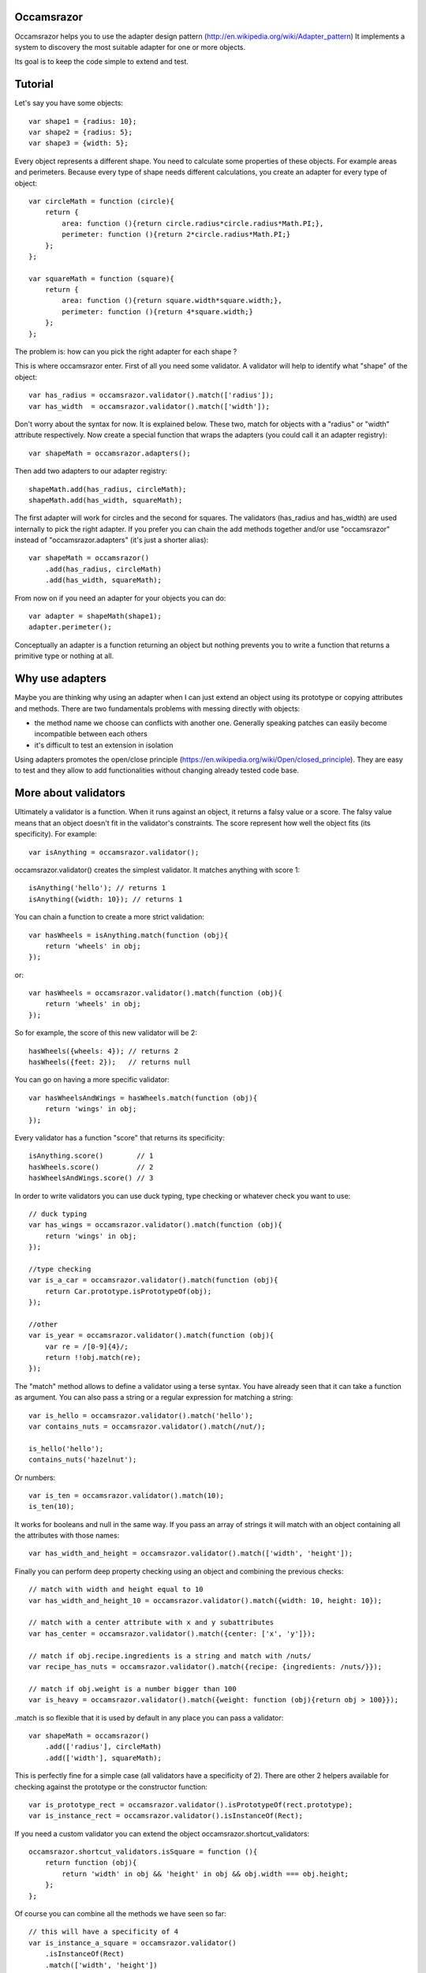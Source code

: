 Occamsrazor
===========
Occamsrazor helps you to use the adapter design pattern (http://en.wikipedia.org/wiki/Adapter_pattern)
It implements a system to discovery the most suitable adapter for one or more objects.

Its goal is to keep the code simple to extend and test.

Tutorial
========
Let's say you have some objects::

    var shape1 = {radius: 10};
    var shape2 = {radius: 5};
    var shape3 = {width: 5};

Every object represents a different shape. You need to calculate some properties of these objects. For example areas and perimeters.
Because every type of shape needs different calculations, you create an adapter for every type of object::

    var circleMath = function (circle){
        return {
            area: function (){return circle.radius*circle.radius*Math.PI;},
            perimeter: function (){return 2*circle.radius*Math.PI;}
        };
    };

    var squareMath = function (square){
        return {
            area: function (){return square.width*square.width;},
            perimeter: function (){return 4*square.width;}
        };
    };

The problem is: how can you pick the right adapter for each shape ?

This is where occamsrazor enter.
First of all you need some validator. A validator will help to identify what "shape" of the object::

    var has_radius = occamsrazor.validator().match(['radius']);
    var has_width  = occamsrazor.validator().match(['width']);

Don't worry about the syntax for now. It is explained below.
These two, match for objects with a "radius" or "width" attribute respectively.
Now create a special function that wraps the adapters (you could call it an adapter registry)::

    var shapeMath = occamsrazor.adapters();

Then add two adapters to our adapter registry::

    shapeMath.add(has_radius, circleMath);
    shapeMath.add(has_width, squareMath);

The first adapter will work for circles and the second for squares. The validators (has_radius and has_width) are used internally to pick the right adapter.
If you prefer you can chain the add methods together and/or use "occamsrazor" instead of "occamsrazor.adapters" (it's just a shorter alias)::

    var shapeMath = occamsrazor()
        .add(has_radius, circleMath)
        .add(has_width, squareMath);

From now on if you need an adapter for your objects you can do::

    var adapter = shapeMath(shape1);
    adapter.perimeter();

Conceptually an adapter is a function returning an object but nothing prevents you to write a function that returns a primitive type or nothing at all.

Why use adapters
================
Maybe you are thinking why using an adapter when I can just extend an object using its prototype or copying attributes and methods.
There are two fundamentals problems with messing directly with objects:

- the method name we choose can conflicts with another one. Generally speaking patches can easily become incompatible between each others
- it's difficult to test an extension in isolation

Using adapters promotes the open/close principle (https://en.wikipedia.org/wiki/Open/closed_principle). They are easy to test and they allow to add functionalities without changing already tested code base.

More about validators
=====================
Ultimately a validator is a function. When it runs against an object, it returns a falsy value or a score.
The falsy value means that an object doesn't fit in the validator's constraints.
The score represent how well the object fits (its specificity). For example::

    var isAnything = occamsrazor.validator();

occamsrazor.validator() creates the simplest validator. It matches anything with score 1::

    isAnything('hello'); // returns 1
    isAnything({width: 10}); // returns 1

You can chain a function to create a more strict validation::

    var hasWheels = isAnything.match(function (obj){
        return 'wheels' in obj;
    });

or::

    var hasWheels = occamsrazor.validator().match(function (obj){
        return 'wheels' in obj;
    });

So for example, the score of this new validator will be 2::

    hasWheels({wheels: 4}); // returns 2
    hasWheels({feet: 2});   // returns null

You can go on having a more specific validator::

    var hasWheelsAndWings = hasWheels.match(function (obj){
        return 'wings' in obj;
    });

Every validator has a function "score" that returns its specificity::

    isAnything.score()        // 1
    hasWheels.score()         // 2
    hasWheelsAndWings.score() // 3

In order to write validators you can use duck typing, type checking or whatever check you want to use::

    // duck typing
    var has_wings = occamsrazor.validator().match(function (obj){
        return 'wings' in obj;
    });

    //type checking
    var is_a_car = occamsrazor.validator().match(function (obj){
        return Car.prototype.isPrototypeOf(obj);
    });

    //other
    var is_year = occamsrazor.validator().match(function (obj){
        var re = /[0-9]{4}/;
        return !!obj.match(re);
    });

The "match" method allows to define a validator using a terse syntax. You have already seen that it can take a function as argument.
You can also pass a string or a regular expression for matching a string::

    var is_hello = occamsrazor.validator().match('hello');
    var contains_nuts = occamsrazor.validator().match(/nut/);

    is_hello('hello');
    contains_nuts('hazelnut');

Or numbers::

    var is_ten = occamsrazor.validator().match(10);
    is_ten(10);

It works for booleans and null in the same way.
If you pass an array of strings it will match with an object containing all the attributes with those names::

    var has_width_and_height = occamsrazor.validator().match(['width', 'height']);

Finally you can perform deep property checking using an object and combining the previous checks::

    // match with width and height equal to 10
    var has_width_and_height_10 = occamsrazor.validator().match({width: 10, height: 10});

    // match with a center attribute with x and y subattributes
    var has_center = occamsrazor.validator().match({center: ['x', 'y']});

    // match if obj.recipe.ingredients is a string and match with /nuts/
    var recipe_has_nuts = occamsrazor.validator().match({recipe: {ingredients: /nuts/}});

    // match if obj.weight is a number bigger than 100
    var is_heavy = occamsrazor.validator().match({weight: function (obj){return obj > 100}});

.match is so flexible that it is used by default in any place you can pass a validator::

    var shapeMath = occamsrazor()
        .add(['radius'], circleMath)
        .add(['width'], squareMath);

This is perfectly fine for a simple case (all validators have a specificity of 2).
There are other 2 helpers available for checking against the prototype or the constructor function::

    var is_prototype_rect = occamsrazor.validator().isPrototypeOf(rect.prototype);
    var is_instance_rect = occamsrazor.validator().isInstanceOf(Rect);

If you need a custom validator you can extend the object occamsrazor.shortcut_validators::

    occamsrazor.shortcut_validators.isSquare = function (){
        return function (obj){
            return 'width' in obj && 'height' in obj && obj.width === obj.height;
        };
    };

Of course you can combine all the methods we have seen so far::

    // this will have a specificity of 4
    var is_instance_a_square = occamsrazor.validator()
        .isInstanceOf(Rect)
        .match(['width', 'height'])
        .isSquare();

Adding a more specific adapter
==============================
Validators with different scores allow to choose different adapters.
Now add another type of shape, a rectangle::

    var shape4 = {width: 5, height: 6};

A rectangle has both width and height so you will define a more specific validator::

    var has_width_and_height = occamsrazor.validator().match(['width']).match(['height']); // score 3

You have already seen that any time you extend a validator, you get a new one so you could extend the previous one::

    var has_width_and_height = has_width.match(['height']); // score 3

Look out! this is different from defining a validator like this::

    var wrong_has_width_and_height = occamsrazor.validator().match(['width', 'height']); // score 2

The last one has the same specificity of has_width so occamsrazor won't be able to decide what adapter to use!

The score of this validator gets bigger every time is chained with another one::

    var is_parallelepiped = has_width_and_height.match(['depth']);

shape4 is both a rectangle and a square but the has_width_and_height validator is more specific.
Using this validator you can add another adapter::

    var rectangleMath = function (rectangle){
        return {
            area: function (){return rectangle.width*rectangle.height;},
            perimeter: function (){return 2*rectangle.width + 2*rectangle.height;}
        };
    };

    shapeMath.add(has_width_and_height, rectangleMath);

When you call the adapter registry it will returns the most specific adapter (based on the validator with the highest score)::

    var adapter = shapeMath(shape4); // rectangleMath(shape4)
    adapter.perimeter();

If the arguments (shape4 in the precious example) matches with more than one adapter with the same score, it will throw an exception.

Default adapter
===============

If you call an adapter and there is no match with the registered functions you get an exception::

    shapeMath(not_a_shape); // it throws: new Error("Function not found")

It might happen that you need a generic adapter to be called, when no other adapter fit. You can register a default using notFound::

    shapeMath.notFound(function (){return;})
    shapeMath(not_a_shape); // returns undefined

Deleting an adapter
===================

If you want to delete an adapter you can use the "remove" method::

    shapeMath.remove(rectangleMath);

The remove method is chainable::

    shapeMath.remove(rectangleMath).remove(squareMath);

Multiadapters
=============
In the previous example you saw adapters that adapt a single object. We can also build multiadapters: adapters that adapt more than one object.

Let's make an example. I am writing a drawing application. This application draw different shapes in different context using either canvas, svg or DOM manipulation.
Each of these context has a different API and I am forced to write a different drawing subroutine. To manage the code easily I could use some multiadapters::

    var shapeDraw = occamsrazor.adapters();

    // draw a circle on canvas
    shapeDraw.add(has_radius, is_canvas, function (circle, canvasContext){
        ...
    });

    // draw a square on canvas
    shapeDraw.add(has_width, is_canvas, function (square, canvasContext){
        ...
    });

    // draw a circle on svg
    shapeDraw.add(has_radius, is_svg, function (circle, svgContext){
        ...
    });

    // draw a square on svg
    shapeDraw.add(has_width, is_svg, function (square, svgContext){
        ...
    });

    // draw a circle using DIVs
    shapeDraw.add(has_radius, is_dom, function (circle, domContext){
        ...
    });

    // draw a square using DIVs
    shapeDraw.add(has_width, is_dom, function (square, domContext){
        ...
    });

From now, if I want to draw something on any context I will use::

    var shape = {radius: 10},
        context = document.getElementByID('#drawing_space');

    painter = shapeDraw(shape, context);
    painter.draw();

The adapters machinery will do the rest executing the adapter with the highest score.

The score of multiadapters is calculated sorting the score of each validator in lexicographical order http://en.wikipedia.org/wiki/Lexicographical_order (like a dictionary).

Passing parameters to the adapter
=================================

You should notice from the previous examples that adapters take as arguments the variables that pass the validation::

    shapeDraw.add(has_radius, is_canvas, function (circle, canvasContext){
    ...
    painter = shapeDraw(shape, context);

In this case a "circle" object and a "canvasContext" object. You can also call the adapter with some extra arguments::

    shapeDraw.add(has_radius, is_canvas, function (circle, canvasContext, strokecolor, fillcolor ){
    ...
    painter = shapeDraw(shape, context, 'red', 'black');

These extra arguments are not considered for the purpose of selecting the adapter.

Adding constructor functions to an adapter
==========================================

Occamsrazor works with constructor functions too ! you just need to wrap the constructor function inside a special wrapper::

    Shape = occamsrazor
        .add(has_width, occamsrazor.wrapConstructor(function (obj){
            this.width = obj.width;
            this.area = this.width * this.width;
        }))
        .add(has_radius, occamsrazor.wrapConstructor(function (obj){
            this.radius = obj.radius;
            this.area = 2 * this.radius * Math.PI;
        }));

    var shape = new Shape({width: 5});

The prototype chain and "constructor" attribute will work as expected.
A little side effect is that the constructor could be called as a function::

    var shape = Shape({width: 5});


Getting all the adapters
========================
Sometimes you need to get back all the matching adapters, not just the more specific::
Imagine we need to build a sort of menu of shapes available on canvas::

    var shapeAdder = occamsrazor.adapters();

    var shapeAdder.add(is_canvas, function (canvas){
        return {
            name: 'rectangle',
            add: function (){
                return {width: 5, height: 6};
            }
        }
    });

    var shapeAdder.add(is_canvas, function (canvas){
        return {
            name: 'circle',
            add: function (){
                return {radius: 5};
            }
        }
    });

    var shapeAdder.add(is_canvas, function (canvas){
        return {
            name: 'circle',
            add: function (){
                return {width: 5};
            }
        }
    });

    var canvas_shapes = shapeAdder.all(canvas);

This will return an array containing all the adapters representing the shapes that can be painted to a canvas.

Implementing a Mediator with occamsrazor
========================================
The feature above allows to build a "Mediator" object that implements publish/subscribe.
This is very useful to manage events in a centralized fashion.
Other information about the mediator design pattern are here: http://en.wikipedia.org/wiki/Mediator_pattern.
To make the syntax more intuitive "add" and "all" have the aliases "on" and "trigger"::

    pubsub.on("selected", has_radius, function (evt, circle){
      console.log('Circle is selected and the radius is ', circle.radius);
    });

    pubsub.trigger("selected", {radius: 10});

Of course you can remove the event using ".off" (an alias of remove), you have to pass to it the same function, though::

    pubsub.off("selected", has_radius, func);

If you need to handle the event only once there is a special function ".one"::

    pubsub.one("selected", has_radius, function (evt, circle){
      console.log('This is executed only once');
    });

Registries
==========
This helper function is useful to group adapters in registries::

    var mathregistry = occamsrazor.registry('math'),
        getArea = mathregistry('area_functions');

If a registry doesn't exist it is created and returned by the registry function.
If the adapter required doesn't exist it is created and returned too.
If you don't specify a specific registry you'll get the "default" registry::

    var registry = occamsrazor.registry();
        getArea = registry('area_functions');


Syntax and reference
====================

Importing occamsrazor
---------------------
Occamsrazor can be imported in a traditional way::

    <script src="occamsrazor.js"></script>

or using AMD (require.js).
You can also use it in node.js::

    var occamsrazor = require('occamsrazor');

Validator function
------------------

Syntax::

    occamsrazor.validator();

Returns a generic validator. It will validate every object with score 1.

occamsrazor.validator().score
-----------------------------

Syntax::

    a_validator.score();

Returns the score returned by this validator. It can be useful for debugging or introspection.

occamsrazor.validator().important
---------------------------------

Syntax::

    a_validator.important([n]);
    
It bumps the score by n (default to 64).   

occamsrazor.validator().match
-----------------------------

Add a check to the validator, it uses a special syntax (used by default by .add, .one).

Syntax::

    // execute a function against the value: returns true or false
    var validator = occamsrazor.validator().match(function);

    // matches if value is equal to string
    var validator = occamsrazor.validator().match(string);

    // matches if value is equal to null
    var validator = occamsrazor.validator().match(null);

    // matches if value is equal to the boolean
    var validator = occamsrazor.validator().match(boolean);

    // matches if value matches with the regular expression
    var validator = occamsrazor.validator().match(regular_expression);

    // matches if these properties are defined in the object
    var validator = occamsrazor.validator().match([array of property names]);

    // deep matching
    var validator = occamsrazor.validator().match({propName1: "string", propName2: {propName3: "string"}});

This last form allows to perform the validation check recursively, walking the properties of the object.
In a property is undefined the value will match any value.

For example::

    var hasCenterX = occamsrazor.validator().match({center: {x: undefined}});
    // will match {center: {x: "10"}}

    var hasCenterX10 = occamsrazor.validator().match({center: {x: "10"}});
    // will match {center: {x: "10"}} but not {center: {x: "11"}}

    var hasCenter5or10 = occamsrazor.validator().match({center: {x : function (c){
      return c === "5" || c === "10";
    }}});
    // will match {center: {x: "5"}} or {center: {x: "10"}}


occamsrazor.validator().isPrototypeOf
-------------------------------------
Check if an object is a prototype of another.

Syntax::

    var validator = occamsrazor.validator().isPrototypeOf(obj);

occamsrazor.validator().instanceOf
-------------------------------------
Check if an object is an instance of a constructor.

Syntax::

    var validator = occamsrazor.validator().instanceOf(ContructorFunc);

occamsrazor.shortcut_validators
-------------------------------
It is an object where you can add your shortcut validators.
"match" and "isPrototypeOf" are added here but you can add your own if you need.

occamsrazor.adapters
--------------------

returns an adapter registry.

Syntax::

    var adapters = occamsrazor.adapters();

or::

    var adapters = occamsrazor();

Adapters
========
A function/object returned from occamsrazor.adapter

Syntax::

    adapters([arg1, arg2 ...]);

take 0 or more arguments. It calls the most specific function for the arguments.

adapters.all
-------------------------------------------------------

Syntax::

    adapters.all([arg1, arg2 ...]);

take 0 or more arguments. It calls every function that match with the arguments.
The results of the functions are returned inside an array.

adapters.add (alias .on)
---------------------------------------------------

Add a function and 0 or more validators to the adapters.
If the adapter takes more than one argument (a multiadapter) you must pass the function as last argument.

Syntax::

    adapters.add(func)

    adapters.add(validator, func)

    adapters.add(validator, validator, validator ..., func)

returns the adapters (this method can be chained). The validator will be converted automatically to a function using occamsrazor.match
If a validator is null it becomes occamsrazor.validator().

adapters.one
---------------------------------------------------
The same as .add but the function will be execute only once and them removed.

adapters.notFound
---------------------------------------------------

Add a default function to the adapters.
This will be called whenever no others adapters fit.

Syntax::

    adapters.notFound(func)

returns the adapters (this method can be chained).

adapters.remove (alias .off)
------------------------------------
delete a function from the adapters. Syntax::

    adapters.remove(func);

returns the adapters (this method can be chained)


registry
------------------------------------

Create a registry in the global namespace (window or global).

Syntax::

    occamsrazor.registry('math');

You can use a registry to register an adapter::

    registry('functions');        

About the name
==============
The name of the library is taken from this philosophical principle:
Occam's Razor:
This principle is often summarized as "other things being equal, a simpler explanation is better than a more complex one."
http://en.wikipedia.org/wiki/Occam%27s_razor

Ok this name can be a little pretentious but I think it can effectively describe a library capable to find the most appropriate answer (adapter in this case) from a series of assumptions (validators).

A bit of history
================
If you already know Zope 3 and its component architecture you can find here many similarities.
This library tries to provide the same functionality of the ZCA (zope component architecture). The approach however is quite different: it is based on duck typing validators instead of interfaces.
I wrote about what I didn't like of Zope component architecture here (http://sithmel.blogspot.it/2012/05/occamsrazorjs-javascript-component.html)
